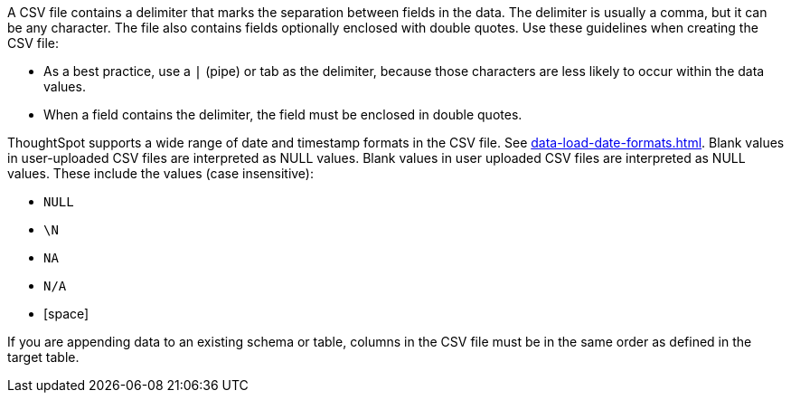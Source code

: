 A CSV file contains a delimiter that marks the separation between fields in the data.
The delimiter is usually a comma, but it can be any character.
The file also contains fields optionally enclosed with double quotes.
Use these guidelines when creating the CSV file:

* As a best practice, use a `|` (pipe) or tab as the delimiter, because those characters are less likely to occur within the data values.
* When a field contains the delimiter, the field must be enclosed in double quotes.

ThoughtSpot supports a wide range of date and timestamp formats in the CSV file. See xref:data-load-date-formats.adoc[].
Blank values in user-uploaded CSV files are interpreted as NULL values.
Blank values in user uploaded CSV files are interpreted as NULL values.
These include the values (case insensitive):

* `NULL`
* `\N`
* `NA`
* `N/A`
* [space]

If you are appending data to an existing schema or table, columns in the CSV file must be in the same order as defined in the target table.
